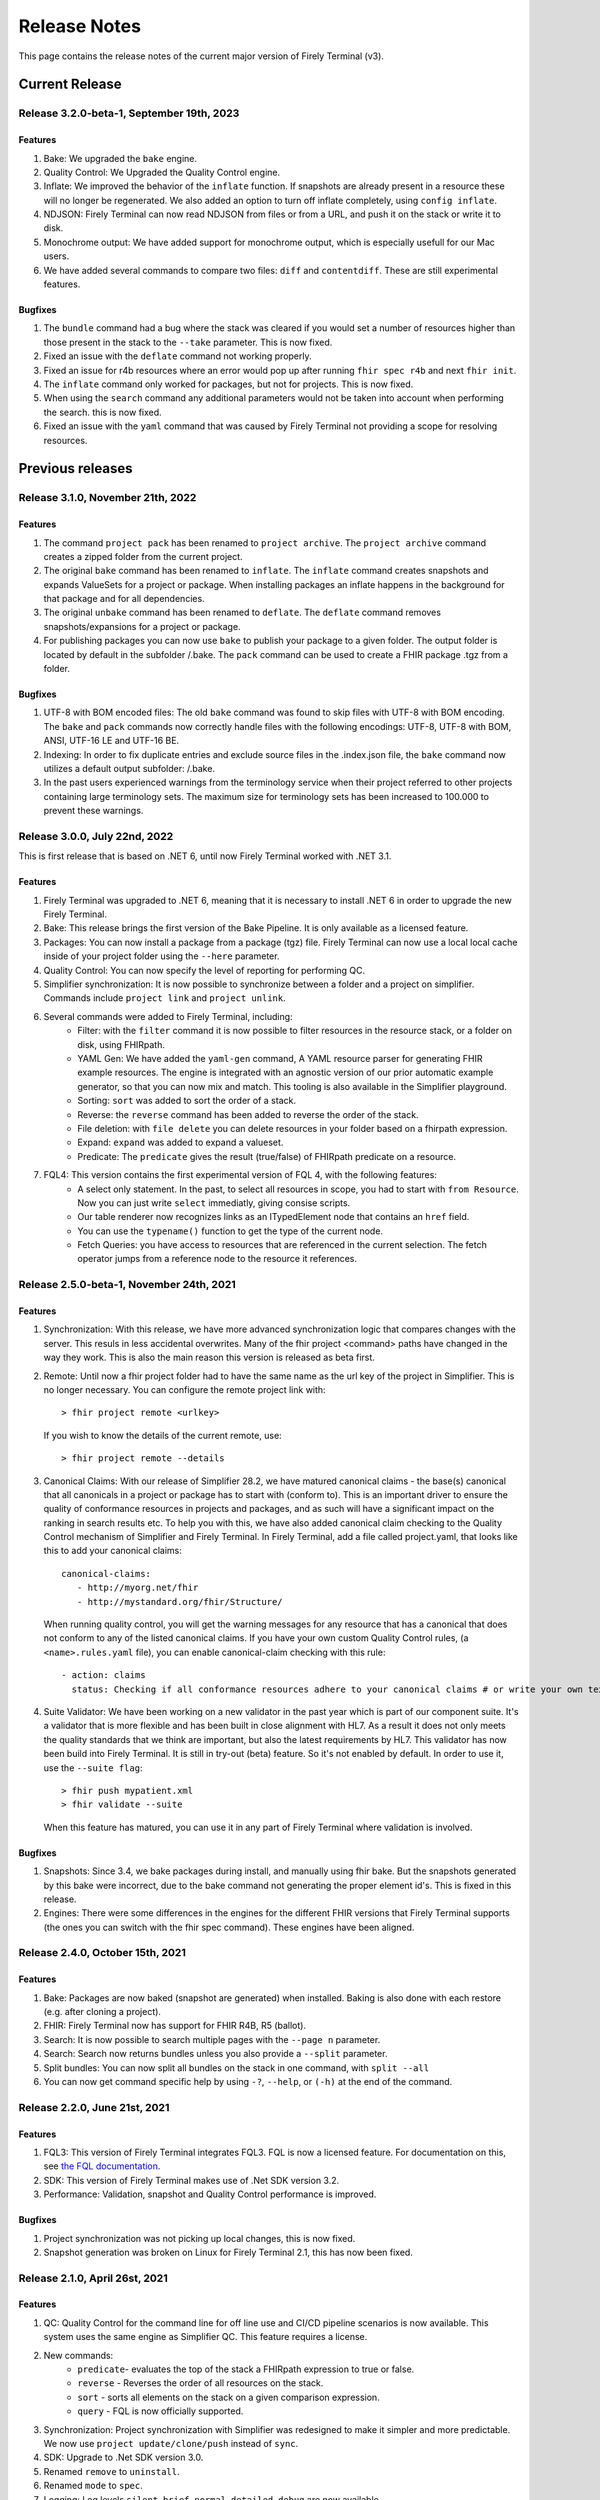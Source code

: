 Release Notes
=============

This page contains the release notes of the current major version of Firely Terminal (v3).


Current Release
~~~~~~~~~~~~~~~

Release 3.2.0-beta-1, September 19th, 2023
------------------------------------------

Features
^^^^^^^^

#. Bake: We upgraded the ``bake`` engine.
#. Quality Control: We Upgraded the Quality Control engine.
#. Inflate: We improved the behavior of the ``inflate`` function. If snapshots are already present in a resource these will no longer be regenerated.  We also added an option to turn off inflate completely, using ``config inflate``.
#. NDJSON: Firely Terminal can now read NDJSON from files or from a URL, and push it on the stack or write it to disk.
#. Monochrome  output: We have added support for monochrome output, which is especially usefull for our Mac users.
#. We have added several commands to compare two files: ``diff`` and ``contentdiff``. These are still experimental features.

Bugfixes
^^^^^^^^

#. The ``bundle`` command had a bug where the stack was cleared if you would set a number of resources higher than those present in the stack to the ``--take`` parameter. This is now fixed.
#. Fixed an issue with the ``deflate`` command not working properly.
#. Fixed an issue for r4b resources where an error would pop up after running ``fhir spec r4b`` and next ``fhir init``. 
#. The ``inflate`` command only worked for packages, but not for projects. This is now fixed.
#. When using the ``search`` command any additional parameters would not be taken into account when performing the search. this is now fixed.
#. Fixed an issue with the ``yaml`` command that was caused by Firely Terminal not providing a scope for resolving resources.
 

Previous releases
~~~~~~~~~~~~~~~~~

Release 3.1.0, November 21th, 2022
----------------------------------

Features
^^^^^^^^

#. The command ``project pack`` has been renamed to ``project archive``. The ``project archive`` command creates a zipped folder from the current project.
#. The original ``bake`` command has been renamed to ``inflate``. The ``inflate`` command creates snapshots and expands ValueSets for a project or package. When installing packages an inflate happens in the background for that package and for all dependencies.
#. The original ``unbake`` command has been renamed to ``deflate``. The ``deflate`` command removes snapshots/expansions for a project or package.
#. For publishing packages you can now use ``bake`` to publish your package to a given folder. The output folder is located by default in the subfolder /.bake. The ``pack`` command can be used to create a FHIR package .tgz from a folder.


Bugfixes
^^^^^^^^

#. UTF-8 with BOM encoded files: The old ``bake`` command was found to skip files with UTF-8 with BOM encoding. The ``bake`` and ``pack`` commands now correctly handle files with the following encodings: UTF-8, UTF-8 with BOM, ANSI, UTF-16 LE and UTF-16 BE.
#. Indexing: In order to fix duplicate entries and exclude source files in the .index.json file, the ``bake`` command now utilizes a default output subfolder: /.bake. 
#. In the past users experienced warnings from the terminology service when their project referred to other projects containing large terminology sets. The maximum size for terminology sets has been increased to 100.000 to prevent these warnings.


Release 3.0.0, July 22nd, 2022
------------------------------

This is first release that is based on .NET 6, until now Firely Terminal worked with .NET 3.1.

Features
^^^^^^^^

1. Firely Terminal was upgraded to .NET 6, meaning that it is necessary to install .NET 6 in order to upgrade the new Firely Terminal.
2. Bake: This release brings the first version of the Bake Pipeline. It is only available as a licensed feature.
3. Packages: You can now install a package from a package (tgz) file. Firely Terminal can now use a local local cache inside of your project folder using the ``--here`` parameter.
4. Quality Control: You can now specify the level of reporting for performing QC.
5. Simplifier synchronization: It is now possible to synchronize between a folder and a project on simplifier. Commands include ``project link`` and ``project unlink``.
6. Several commands were added to Firely Terminal, including:
     - Filter: with the ``filter`` command it is now possible to filter resources in the resource stack, or a folder on disk, using FHIRpath.
     - YAML Gen: We have added the ``yaml-gen`` command, A YAML resource parser for generating FHIR example resources. The engine is integrated with an agnostic version of our prior automatic example generator, so that you can now mix and match. This tooling is also available in the Simplifier playground.
     - Sorting: ``sort`` was added to sort the order of a stack.
     - Reverse: the ``reverse`` command has been added to reverse the order of the stack.
     - File deletion: with ``file delete`` you can delete resources in your folder based on a fhirpath expression.
     - Expand: ``expand`` was added to expand a valueset.
     - Predicate: The ``predicate`` gives the result (true/false) of FHIRpath predicate on a resource.
7. FQL4: This version contains the first experimental version of FQL 4, with the following features:
     - A select only statement. In the past, to select all resources in scope, you had to start with ``from Resource``. Now you can just write ``select`` immediatly, giving consise scripts.
     - Our table renderer now recognizes links as an ITypedElement node that contains an ``href`` field.
     - You can use the ``typename()`` function to get the type of the current node.
     - Fetch Queries: you have access to resources that are referenced in the current selection. The fetch operator jumps from a reference node to the resource it references.


Release 2.5.0-beta-1, November 24th, 2021
-----------------------------------------

Features
^^^^^^^^

1. Synchronization: With this release, we have more advanced synchronization logic that compares changes with the server. This resuls in less accidental overwrites. Many of the fhir project <command> paths have changed in the way they work. This is also the main reason this version is released as beta first.
2. Remote: Until now a fhir project folder had to have the same name as the url key of the project in Simplifier. This is no longer necessary. 
   You can configure the remote project link with::

     > fhir project remote <urlkey>

   If you wish to know the details of the current remote, use::

     > fhir project remote --details

3. Canonical Claims: With our release of Simplifier 28.2, we have matured canonical claims - the base(s) canonical that all canonicals in a project or package has to start with (conform to). This is an important driver to ensure the quality of conformance resources in projects and packages, and as such will have a significant impact on the ranking in search results etc. To help you with this, we have also added canonical claim checking to the Quality Control mechanism of Simplifier and Firely Terminal. 
   In Firely Terminal, add a file called project.yaml, that looks like this to add your canonical claims::

     canonical-claims:
        - http://myorg.net/fhir
        - http://mystandard.org/fhir/Structure/

   When running quality control, you will get the warning messages for any resource that has a canonical that does not conform to any of the listed canonical claims.
   If you have your own custom Quality Control rules, (a ``<name>.rules.yaml`` file), you can enable canonical-claim checking with this rule::

        - action: claims
          status: Checking if all conformance resources adhere to your canonical claims # or write your own text here.
4. Suite Validator: We have been working on a new validator in the past year which is part of our component suite. It's a validator that is more flexible and has been built in close alignment with HL7. As a result it does not only meets the quality standards that we think are important, but also the latest requirements by HL7. This validator has now been build into Firely Terminal. It is still in try-out (beta) feature. 
   So it's not enabled by default. In order to use it, use the ``--suite flag``::

     > fhir push mypatient.xml
     > fhir validate --suite
     
   When this feature has matured, you can use it in any part of Firely Terminal where validation is involved.


Bugfixes
^^^^^^^^

#. Snapshots: Since 3.4, we bake packages during install, and manually using fhir bake. But the snapshots generated by this bake were incorrect, due to the bake command not generating the proper element id's. This is fixed in this release.
#. Engines: There were some differences in the engines for the different FHIR versions that Firely Terminal supports (the ones you can switch with the fhir spec command). These engines have been aligned.


Release 2.4.0, October 15th, 2021
---------------------------------

Features
^^^^^^^^

#. Bake: Packages are now baked (snapshot are generated) when installed. Baking is also done with each restore (e.g. after cloning a project).
#. FHIR: Firely Terminal now has support for FHIR R4B, R5 (ballot).
#. Search: It is now possible to search multiple pages with the ``--page n``  parameter.
#. Search: Search now returns bundles unless you also provide a ``--split`` parameter.
#. Split bundles: You can now split all bundles on the stack in one command, with ``split --all``
#. You can now get command specific help by using ``-?``, ``--help``, or ``(-h)`` at the end of the command.


Release 2.2.0, June 21st, 2021
------------------------------

Features
^^^^^^^^

#. FQL3: This version of Firely Terminal integrates FQL3. FQL is now a licensed feature. For documentation on this, see `the FQL documentation <https://simplifier.net/docs/fql/home>`_.
#. SDK: This version of Firely Terminal makes use of .Net SDK version 3.2.
#. Performance: Validation, snapshot and Quality Control performance is improved.

Bugfixes
^^^^^^^^

#. Project synchronization was not picking up local changes, this is now fixed.
#. Snapshot generation was broken on Linux for Firely Terminal 2.1, this has now been fixed.

Release 2.1.0, April 26st, 2021
-------------------------------

Features
^^^^^^^^

1. QC: Quality Control for the command line for off line use and CI/CD pipeline scenarios is now available. This system uses the same engine as Simplifier QC. This feature requires a license.
2. New commands:
     - ``predicate``- evaluates the top of the stack a FHIRpath expression to true or false.
     - ``reverse`` - Reverses the order of all resources on the stack.
     - ``sort`` - sorts all elements on the stack on a given comparison expression.
     - ``query`` - FQL is now officially supported.
3. Synchronization: Project synchronization with Simplifier was redesigned to make it simpler and more predictable. We now use ``project update/clone/push`` instead of ``sync``.
4. SDK: Upgrade to .Net SDK version 3.0.
5. Renamed ``remove`` to ``uninstall``.
6. Renamed ``mode`` to ``spec``.
7. Logging: Log levels ``silent``, ``brief``, ``normal``, ``detailed``, ``debug`` are now available.

